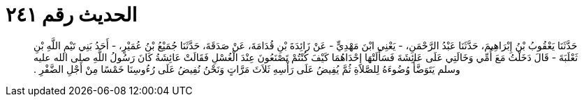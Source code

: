 
= الحديث رقم ٢٤١

[quote.hadith]
حَدَّثَنَا يَعْقُوبُ بْنُ إِبْرَاهِيمَ، حَدَّثَنَا عَبْدُ الرَّحْمَنِ، - يَعْنِي ابْنَ مَهْدِيٍّ - عَنْ زَائِدَةَ بْنِ قُدَامَةَ، عَنْ صَدَقَةَ، حَدَّثَنَا جُمَيْعُ بْنُ عُمَيْرٍ، - أَحَدُ بَنِي تَيْمِ اللَّهِ بْنِ ثَعْلَبَةَ - قَالَ دَخَلْتُ مَعَ أُمِّي وَخَالَتِي عَلَى عَائِشَةَ فَسَأَلَتْهَا إِحْدَاهُمَا كَيْفَ كُنْتُمْ تَصْنَعُونَ عِنْدَ الْغُسْلِ فَقَالَتْ عَائِشَةُ كَانَ رَسُولُ اللَّهِ صلى الله عليه وسلم يَتَوَضَّأُ وُضُوءَهُ لِلصَّلاَةِ ثُمَّ يُفِيضُ عَلَى رَأْسِهِ ثَلاَثَ مَرَّاتٍ وَنَحْنُ نُفِيضُ عَلَى رُءُوسِنَا خَمْسًا مِنْ أَجْلِ الضَّفْرِ ‏.‏